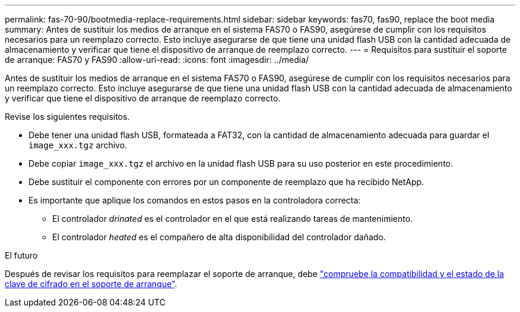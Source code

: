 ---
permalink: fas-70-90/bootmedia-replace-requirements.html 
sidebar: sidebar 
keywords: fas70, fas90, replace the boot media 
summary: Antes de sustituir los medios de arranque en el sistema FAS70 o FAS90, asegúrese de cumplir con los requisitos necesarios para un reemplazo correcto. Esto incluye asegurarse de que tiene una unidad flash USB con la cantidad adecuada de almacenamiento y verificar que tiene el dispositivo de arranque de reemplazo correcto. 
---
= Requisitos para sustituir el soporte de arranque: FAS70 y FAS90
:allow-uri-read: 
:icons: font
:imagesdir: ../media/


[role="lead"]
Antes de sustituir los medios de arranque en el sistema FAS70 o FAS90, asegúrese de cumplir con los requisitos necesarios para un reemplazo correcto. Esto incluye asegurarse de que tiene una unidad flash USB con la cantidad adecuada de almacenamiento y verificar que tiene el dispositivo de arranque de reemplazo correcto.

Revise los siguientes requisitos.

* Debe tener una unidad flash USB, formateada a FAT32, con la cantidad de almacenamiento adecuada para guardar el `image_xxx.tgz` archivo.
* Debe copiar `image_xxx.tgz` el archivo en la unidad flash USB para su uso posterior en este procedimiento.
* Debe sustituir el componente con errores por un componente de reemplazo que ha recibido NetApp.
* Es importante que aplique los comandos en estos pasos en la controladora correcta:
+
** El controlador _drinated_ es el controlador en el que está realizando tareas de mantenimiento.
** El controlador _heated_ es el compañero de alta disponibilidad del controlador dañado.




.El futuro
Después de revisar los requisitos para reemplazar el soporte de arranque, debe link:bootmedia-encryption-preshutdown-checks.html["compruebe la compatibilidad y el estado de la clave de cifrado en el soporte de arranque"].
